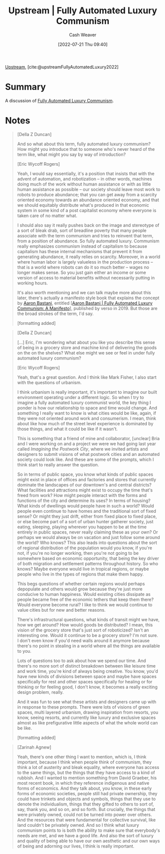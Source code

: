 :PROPERTIES:
:ROAM_REFS: [cite:@upstreamFullyAutomatedLuxury2022]
:ID:       4bb6597c-bbcb-431e-8639-9c64d41412e1
:END:
#+title:  Upstream | Fully Automated Luxury Communism
#+author: Cash Weaver
#+date: [2022-07-21 Thu 09:40]
#+filetags: :reference:

[[id:30953f1f-a780-4d6c-8dcb-2f685cbe8501][Upstream]], [cite:@upstreamFullyAutomatedLuxury2022]

* Summary
A discussion of [[id:043438c3-d647-4fe0-a29b-cd1c44e9e3e7][Fully Automated Luxury Communism]].
* Notes

#+begin_quote
[Della Z Duncan]

And so what about this term, fully automated luxury communism? How might you introduce that to someone who's never heard of the term like, what might you say by way of introduction?

[Eric Wycoff Rogers]

Yeah, I would say essentially, it's a position that insists that with the advent of automation, and robotization -- in other words, machines doing much of the work without human assistance or with as little human assistance as possible -- our society should leave most work to robots to produce abundance; that you can get away from a scarcity oriented economy towards an abundance oriented economy, and that we should equitably distribute what's produced in that economic system in some kind of a post capitalist economy where everyone is taken care of no matter what.

I should also say it really pushes back on the image and stereotype of a sort of bleak drab, sort of breadline poverty that many people associate with the term communism and tries to reinvent that term, from a position of abundance. So fully automated luxury. Communism really emphasizes communism instead of capitalism to because capitalism has these internal mechanisms that prevent it from generating abundance, it really relies on scarcity. Moreover, in a world where human labor is largely valueless in the production process -- that is a world where robots can do it so much better -- wages no longer makes sense. So you just gain either an income or some version of access to material benefits without necessarily putting in working hours.

It's also worth mentioning and we can talk maybe more about this later, there's actually a manifesto style book that explains the concept by [[id:157706a0-cfd6-42fa-9b9a-cff35a97a960][Aaron Bastani]], entitled [[[id:7bd138aa-fe96-40fd-ab4f-45026edfa547][Aaron Bastani | Fully Automated Luxury Communism: A Manifesto]]], published by verso in 2019. But those are the broad strokes of the term, I'd say.

[formatting added]
#+end_quote

#+begin_quote
[Della Z Duncan]

[...] Eric, I'm wondering what about you like you describe this sense of being in a grocery store and machine kind of delivering the goods on the on the shelves? What else might we see or feel in under fully automated luxury communism?

[Eric Wycoff Rogers]

Yeah, that's a great question. And I think like Mark Fisher, I also start with the questions of urbanism.

I think urbanism is really important, it's important to imagine our built environment operating under a different logic. So when I try to imagine a fully automated luxury communist world, the key thing I ponder is how our relationship to space and time would change. And something I really want to know is what cities would be like, again, if they were not oriented around work and consumerism. I mean, think about like how much of the street level experience is dominated by those things, and what it could be like if it wasn't.

This is something that a friend of mine and collaborator, [unclear] Bria and I were working on and a project we were we had going last year called /Imagining the Postwork City/, where we invited artists and designers to submit visions of what postwork cities and an automated society could look like. And these are some of the prompts, which I think start to really answer the question.

So in terms of public space, you know what kinds of public spaces might exist in place of offices and factories and stores that currently dominate the landscapes of our downtown's and central districts? What facilities and attractions might exist to occupy the time that's freed from work? How might people interact with the forms and functions of the city and determine its uses? In terms of housing? What kinds of dwellings would people have in such a world? Would people even continue to have homes and the traditional sort of fixed sense? Or might they just drift, either from fixed place to fixed place, or else become part of a sort of urban hunter gatherer society, just eating, sleeping, playing wherever you happen to be at the time entirely in public spaces, never really claiming these as your own? Or perhaps we would always be on vacation and just follow some around the world? Who knows? This also leads into questions about the sort of regional distribution of the population would you know, if you're not, if you're no longer working, then you're not going to be somewhere based on economic opportunity, that being the key driver of both migration and settlement patterns throughout history. So who knows? Maybe everyone would live in tropical regions, or maybe people who live in the types of regions that make them happy.

This begs questions of whether certain regions would perhaps depopulate and others would grow because they're just more conducive to human happiness. Would existing cities dissipate as people became free of the economic tethers that keep them there? Would everyone become rural? I like to think we would continue to value cities but for new and better reasons.

There's infrastructural questions, what kinds of transit might we have, how we get around? How would goods be distributed? I mean, this vision of the grocery store that's just sort of roboticized? Isn't an interesting one. Would it continue to be a grocery store? I'm not sure. I don't even know if you'd need walls around it anymore because there's no point in stealing in a world where all the things are available to you.

Lots of questions too to ask about how we spend our time. And there's no more sort of distinct breakdown between like leisure time and work time, you're kind of always being creative. You know, you'd have new kinds of divisions between space and maybe have spaces specifically for rest and other spaces specifically for healing or for thinking or for feeling good, I don't know, it becomes a really exciting design problem, really.

And it was fun to see what these artists and designers came up with in response to these prompts. There were lots of visions of green spaces, multi layered urbanism, drawing inspiration from resorts, you know, seeing resorts, and currently like luxury and exclusive spaces almost as like prefigurative little aspects of what the whole world can be like.

[formatting added]
#+end_quote

#+begin_quote
[Zarinah Agnew]

Yeah, there's one other thing I want to mention, which is, I think important, because I think when people think of communism, they think a lot of austerity and bleak equality, where everyone has access to the same things, but the things that they have access to a kind of rubbish. And I wanted to mention something from David Graeber, his most recent book, in which they reference indigenous and native forms of economics. And they talk about, you know, in these early forms of economic societies, people still had private ownership, they could have trinkets and objects and symbols, things that they use to denote the individualism, things that they gifted to others to sort of, say, thank you, and so on, and so forth. But crucially, the things that were privately owned, could not be turned into power over others. And the resources that were fundamental for collective survival, like land couldn't be privately owned. And so I think what luxury communism points to is both the ability to make sure that everybody's needs are met, and we have a good life. And also the sort of luxury and quality of being able to have our own aesthetic and our own ways of being and adorning our lives, I think is really important.
#+end_quote

#+print_bibliography:

* Anki :noexport:
:PROPERTIES:
:ANKI_DECK: Default
:END:
